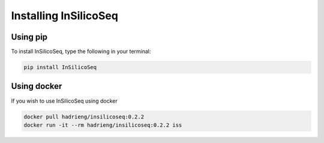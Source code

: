 .. _install:

Installing InSilicoSeq
======================

.. _using_pip:

Using pip
---------

To install InSilicoSeq, type the following in your terminal:

.. code-block:: bash

    pip install InSilicoSeq

.. _using_docker:

Using docker
-----------

If you wish to use InSilicoSeq using docker

.. code-block:: bash

    docker pull hadrieng/insilicoseq:0.2.2
    docker run -it --rm hadrieng/insilicoseq:0.2.2 iss
